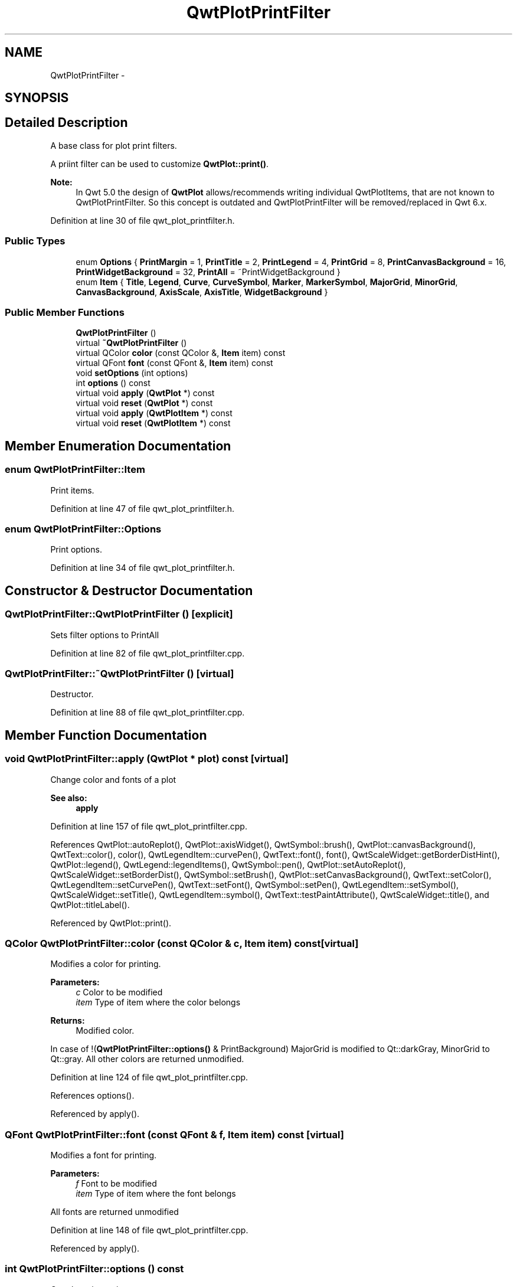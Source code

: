 .TH "QwtPlotPrintFilter" 3 "17 Sep 2006" "Version 5.0.0-rc0" "Qwt User's Guide" \" -*- nroff -*-
.ad l
.nh
.SH NAME
QwtPlotPrintFilter \- 
.SH SYNOPSIS
.br
.PP
.SH "Detailed Description"
.PP 
A base class for plot print filters. 

A priint filter can be used to customize \fBQwtPlot::print()\fP.
.PP
\fBNote:\fP
.RS 4
In Qwt 5.0 the design of \fBQwtPlot\fP allows/recommends writing individual QwtPlotItems, that are not known to QwtPlotPrintFilter. So this concept is outdated and QwtPlotPrintFilter will be removed/replaced in Qwt 6.x.
.RE
.PP

.PP
Definition at line 30 of file qwt_plot_printfilter.h.
.SS "Public Types"

.in +1c
.ti -1c
.RI "enum \fBOptions\fP { \fBPrintMargin\fP =  1, \fBPrintTitle\fP =  2, \fBPrintLegend\fP =  4, \fBPrintGrid\fP =  8, \fBPrintCanvasBackground\fP =  16, \fBPrintWidgetBackground\fP =  32, \fBPrintAll\fP =  ~PrintWidgetBackground }"
.br
.ti -1c
.RI "enum \fBItem\fP { \fBTitle\fP, \fBLegend\fP, \fBCurve\fP, \fBCurveSymbol\fP, \fBMarker\fP, \fBMarkerSymbol\fP, \fBMajorGrid\fP, \fBMinorGrid\fP, \fBCanvasBackground\fP, \fBAxisScale\fP, \fBAxisTitle\fP, \fBWidgetBackground\fP }"
.br
.in -1c
.SS "Public Member Functions"

.in +1c
.ti -1c
.RI "\fBQwtPlotPrintFilter\fP ()"
.br
.ti -1c
.RI "virtual \fB~QwtPlotPrintFilter\fP ()"
.br
.ti -1c
.RI "virtual QColor \fBcolor\fP (const QColor &, \fBItem\fP item) const "
.br
.ti -1c
.RI "virtual QFont \fBfont\fP (const QFont &, \fBItem\fP item) const "
.br
.ti -1c
.RI "void \fBsetOptions\fP (int options)"
.br
.ti -1c
.RI "int \fBoptions\fP () const "
.br
.ti -1c
.RI "virtual void \fBapply\fP (\fBQwtPlot\fP *) const "
.br
.ti -1c
.RI "virtual void \fBreset\fP (\fBQwtPlot\fP *) const "
.br
.ti -1c
.RI "virtual void \fBapply\fP (\fBQwtPlotItem\fP *) const "
.br
.ti -1c
.RI "virtual void \fBreset\fP (\fBQwtPlotItem\fP *) const "
.br
.in -1c
.SH "Member Enumeration Documentation"
.PP 
.SS "enum \fBQwtPlotPrintFilter::Item\fP"
.PP
Print items. 
.PP
Definition at line 47 of file qwt_plot_printfilter.h.
.SS "enum \fBQwtPlotPrintFilter::Options\fP"
.PP
Print options. 
.PP
Definition at line 34 of file qwt_plot_printfilter.h.
.SH "Constructor & Destructor Documentation"
.PP 
.SS "QwtPlotPrintFilter::QwtPlotPrintFilter ()\fC [explicit]\fP"
.PP
Sets filter options to PrintAll
.PP
Definition at line 82 of file qwt_plot_printfilter.cpp.
.SS "QwtPlotPrintFilter::~QwtPlotPrintFilter ()\fC [virtual]\fP"
.PP
Destructor. 
.PP
Definition at line 88 of file qwt_plot_printfilter.cpp.
.SH "Member Function Documentation"
.PP 
.SS "void QwtPlotPrintFilter::apply (\fBQwtPlot\fP * plot) const\fC [virtual]\fP"
.PP
Change color and fonts of a plot 
.PP
\fBSee also:\fP
.RS 4
\fBapply\fP
.RE
.PP

.PP
Definition at line 157 of file qwt_plot_printfilter.cpp.
.PP
References QwtPlot::autoReplot(), QwtPlot::axisWidget(), QwtSymbol::brush(), QwtPlot::canvasBackground(), QwtText::color(), color(), QwtLegendItem::curvePen(), QwtText::font(), font(), QwtScaleWidget::getBorderDistHint(), QwtPlot::legend(), QwtLegend::legendItems(), QwtSymbol::pen(), QwtPlot::setAutoReplot(), QwtScaleWidget::setBorderDist(), QwtSymbol::setBrush(), QwtPlot::setCanvasBackground(), QwtText::setColor(), QwtLegendItem::setCurvePen(), QwtText::setFont(), QwtSymbol::setPen(), QwtLegendItem::setSymbol(), QwtScaleWidget::setTitle(), QwtLegendItem::symbol(), QwtText::testPaintAttribute(), QwtScaleWidget::title(), and QwtPlot::titleLabel().
.PP
Referenced by QwtPlot::print().
.SS "QColor QwtPlotPrintFilter::color (const QColor & c, \fBItem\fP item) const\fC [virtual]\fP"
.PP
Modifies a color for printing. 
.PP
\fBParameters:\fP
.RS 4
\fIc\fP Color to be modified 
.br
\fIitem\fP Type of item where the color belongs 
.RE
.PP
\fBReturns:\fP
.RS 4
Modified color.
.RE
.PP
In case of !(\fBQwtPlotPrintFilter::options()\fP & PrintBackground) MajorGrid is modified to Qt::darkGray, MinorGrid to Qt::gray. All other colors are returned unmodified.
.PP
Definition at line 124 of file qwt_plot_printfilter.cpp.
.PP
References options().
.PP
Referenced by apply().
.SS "QFont QwtPlotPrintFilter::font (const QFont & f, \fBItem\fP item) const\fC [virtual]\fP"
.PP
Modifies a font for printing. 
.PP
\fBParameters:\fP
.RS 4
\fIf\fP Font to be modified 
.br
\fIitem\fP Type of item where the font belongs
.RE
.PP
All fonts are returned unmodified
.PP
Definition at line 148 of file qwt_plot_printfilter.cpp.
.PP
Referenced by apply().
.SS "int QwtPlotPrintFilter::options () const"
.PP
Get plot print options. 
.PP
\fBSee also:\fP
.RS 4
\fBsetOptions()\fP
.RE
.PP

.PP
Definition at line 108 of file qwt_plot_printfilter.cpp.
.PP
Referenced by color(), QwtPlot::drawItems(), QwtPlot::print(), and QwtPlot::printCanvas().
.SS "void QwtPlotPrintFilter::reset (\fBQwtPlot\fP * plot) const\fC [virtual]\fP"
.PP
Reset color and fonts of a plot 
.PP
\fBSee also:\fP
.RS 4
\fBapply\fP
.RE
.PP

.PP
Definition at line 366 of file qwt_plot_printfilter.cpp.
.PP
References QwtPlot::autoReplot(), QwtPlot::axisWidget(), QwtSymbol::brush(), QwtLegendItem::curvePen(), QwtLegend::find(), QwtScaleWidget::getBorderDistHint(), QwtPlot::legend(), QwtLegend::legendItems(), QwtSymbol::pen(), QwtPlot::setAutoReplot(), QwtScaleWidget::setBorderDist(), QwtSymbol::setBrush(), QwtPlot::setCanvasBackground(), QwtText::setColor(), QwtLegendItem::setCurvePen(), QwtText::setFont(), QwtSymbol::setPen(), QwtLegendItem::setSymbol(), QwtTextLabel::setText(), QwtScaleWidget::setTitle(), QwtLegendItem::symbol(), QwtText::testPaintAttribute(), QwtTextLabel::text(), and QwtPlot::titleLabel().
.PP
Referenced by QwtPlot::print().
.SS "void QwtPlotPrintFilter::setOptions (int options)"
.PP
Set plot print options. 
.PP
\fBParameters:\fP
.RS 4
\fIoptions\fP Or'd \fBQwtPlotPrintFilter::Options\fP values
.RE
.PP
\fBSee also:\fP
.RS 4
\fBoptions()\fP
.RE
.PP

.PP
Definition at line 99 of file qwt_plot_printfilter.cpp.

.SH "Author"
.PP 
Generated automatically by Doxygen for Qwt User's Guide from the source code.

